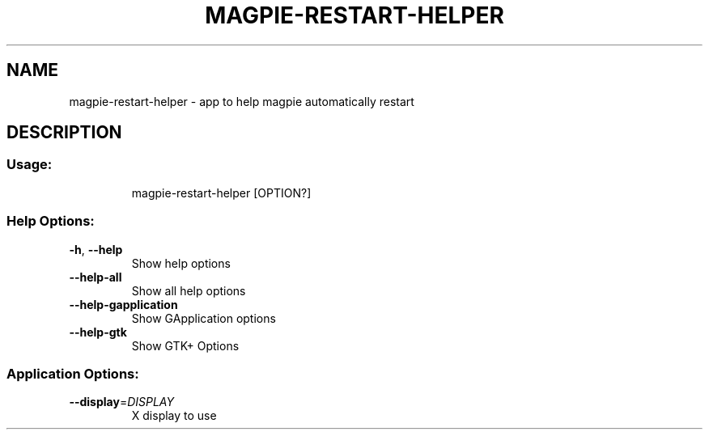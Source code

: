 .\" DO NOT MODIFY THIS FILE!  It was generated by help2man 1.48.4.
.TH MAGPIE-RESTART-HELPER "1" "June 2023" "magpie-restart-helper 0.9.1" "User Commands"
.SH NAME
magpie-restart-helper \- app to help magpie automatically restart
.SH DESCRIPTION
.SS "Usage:"
.IP
magpie\-restart\-helper [OPTION?]
.SS "Help Options:"
.TP
\fB\-h\fR, \fB\-\-help\fR
Show help options
.TP
\fB\-\-help\-all\fR
Show all help options
.TP
\fB\-\-help\-gapplication\fR
Show GApplication options
.TP
\fB\-\-help\-gtk\fR
Show GTK+ Options
.SS "Application Options:"
.TP
\fB\-\-display\fR=\fI\,DISPLAY\/\fR
X display to use
